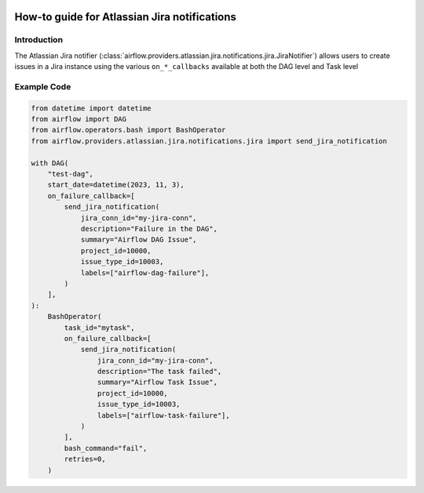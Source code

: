 
 .. Licensed to the Apache Software Foundation (ASF) under one
    or more contributor license agreements.  See the NOTICE file
    distributed with this work for additional information
    regarding copyright ownership.  The ASF licenses this file
    to you under the Apache License, Version 2.0 (the
    "License"); you may not use this file except in compliance
    with the License.  You may obtain a copy of the License at

 ..   http://www.apache.org/licenses/LICENSE-2.0

 .. Unless required by applicable law or agreed to in writing,
    software distributed under the License is distributed on an
    "AS IS" BASIS, WITHOUT WARRANTIES OR CONDITIONS OF ANY
    KIND, either express or implied.  See the License for the
    specific language governing permissions and limitations
    under the License.

How-to guide for Atlassian Jira notifications
=============================================

Introduction
------------
The Atlassian Jira notifier (:class:`airflow.providers.atlassian.jira.notifications.jira.JiraNotifier`) allows users to create
issues in a Jira instance using the various ``on_*_callbacks`` available at both the DAG level and Task level

Example Code
------------

.. code-block:: python

    from datetime import datetime
    from airflow import DAG
    from airflow.operators.bash import BashOperator
    from airflow.providers.atlassian.jira.notifications.jira import send_jira_notification

    with DAG(
        "test-dag",
        start_date=datetime(2023, 11, 3),
        on_failure_callback=[
            send_jira_notification(
                jira_conn_id="my-jira-conn",
                description="Failure in the DAG",
                summary="Airflow DAG Issue",
                project_id=10000,
                issue_type_id=10003,
                labels=["airflow-dag-failure"],
            )
        ],
    ):
        BashOperator(
            task_id="mytask",
            on_failure_callback=[
                send_jira_notification(
                    jira_conn_id="my-jira-conn",
                    description="The task failed",
                    summary="Airflow Task Issue",
                    project_id=10000,
                    issue_type_id=10003,
                    labels=["airflow-task-failure"],
                )
            ],
            bash_command="fail",
            retries=0,
        )
